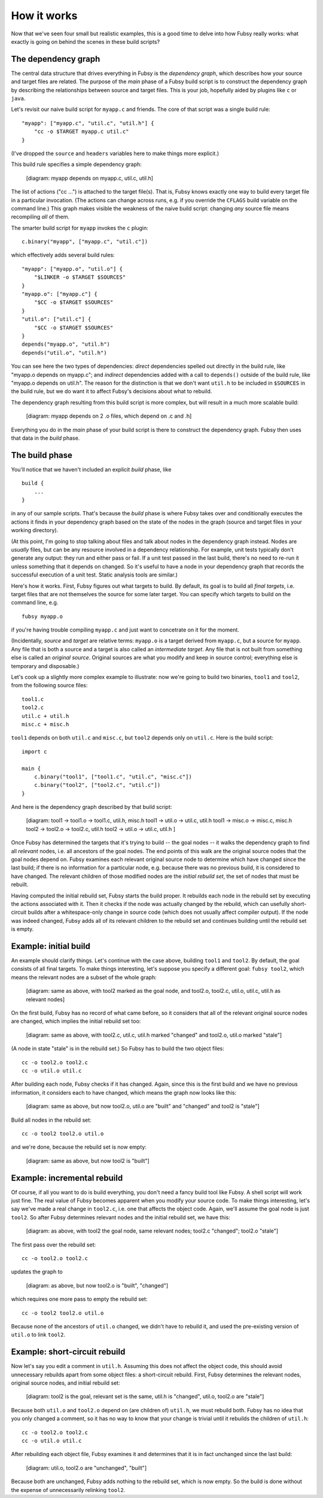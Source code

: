 How it works
============

Now that we've seen four small but realistic examples, this is a good
time to delve into how Fubsy really works: what exactly is going on
behind the scenes in these build scripts?

The dependency graph
--------------------

The central data structure that drives everything in Fubsy is the
*dependency graph*, which describes how your source and target files
are related. The purpose of the *main* phase of a Fubsy build script
is to construct the dependency graph by describing the relationships
between source and target files. This is your job, hopefully aided by
plugins like ``c`` or ``java``.

Let's revisit our naive build script for ``myapp.c`` and friends. The
core of that script was a single build rule::

    "myapp": ["myapp.c", "util.c", "util.h"] {
        "cc -o $TARGET myapp.c util.c"
    }

(I've dropped the ``source`` and ``headers`` variables here to make
things more explicit.)

This build rule specifies a simple dependency graph:

    [diagram: myapp depends on myapp.c, util.c, util.h]

The list of actions ("cc ...") is attached to the target file(s). That
is, Fubsy knows exactly one way to build every target file in a
particular invocation. (The actions can change across runs, e.g. if
you override the ``CFLAGS`` build variable on the command line.) This
graph makes visible the weakness of the naive build script: changing
*any* source file means recompiling *all* of them.

The smarter build script for ``myapp`` invokes the ``c`` plugin::

    c.binary("myapp", ["myapp.c", "util.c"])

which effectively adds several build rules::

    "myapp": ["myapp.o", "util.o"] {
        "$LINKER -o $TARGET $SOURCES"
    }
    "myapp.o": ["myapp.c"] {
        "$CC -o $TARGET $SOURCES"
    }
    "util.o": ["util.c"] {
        "$CC -o $TARGET $SOURCES"
    }
    depends("myapp.o", "util.h")
    depends("util.o", "util.h")

You can see here the two types of dependencies: *direct* dependencies
spelled out directly in the build rule, like "myapp.o depends on
myapp.c"; and *indirect* dependencies added with a call to
``depends()`` outside of the build rule, like "myapp.o depends on
util.h". The reason for the distinction is that we don't want
``util.h`` to be included in ``$SOURCES`` in the build rule, but we do
want it to affect Fubsy's decisions about what to rebuild.

The dependency graph resulting from this build script is more complex,
but will result in a much more scalable build:

  [diagram: myapp depends on 2 .o files, which depend on .c and .h]

Everything you do in the *main* phase of your build script is there to
construct the dependency graph. Fubsy then uses that data in the
*build* phase.

The build phase
---------------

You'll notice that we haven't included an explicit *build* phase,
like ::

   build {
       ...
   }

in any of our sample scripts. That's because the *build* phase is
where Fubsy takes over and conditionally executes the actions it finds
in your dependency graph based on the state of the nodes in the graph
(source and target files in your working directory).

(At this point, I'm going to stop talking about files and talk about
nodes in the dependency graph instead. Nodes are *usually* files, but
can be any resource involved in a dependency relationship. For
example, unit tests typically don't generate any output: they run and
either pass or fail. If a unit test passed in the last build, there's
no need to re-run it unless something that it depends on changed. So
it's useful to have a node in your dependency graph that records the
successful execution of a unit test. Static analysis tools are
similar.)

Here's how it works. First, Fubsy figures out what targets to build.
By default, its goal is to build all *final targets*, i.e. target
files that are not themselves the source for some later target. You
can specify which targets to build on the command line, e.g. ::

    fubsy myapp.o

if you're having trouble compiling ``myapp.c`` and just want to
concetrate on it for the moment.

(Incidentally, *source* and *target* are relative terms: ``myapp.o``
is a target derived from ``myapp.c``, but a source for ``myapp``. Any
file that is both a source and a target is also called an
*intermediate target*. Any file that is not built from something else
is called an *original source*. Original sources are what you modify
and keep in source control; everything else is temporary and
disposable.)

Let's cook up a slightly more complex example to illustrate: now we're
going to build two binaries, ``tool1`` and ``tool2``, from the
following source files::

    tool1.c
    tool2.c
    util.c + util.h
    misc.c + misc.h

``tool1`` depends on both ``util.c`` and ``misc.c``, but ``tool2``
depends only on ``util.c``. Here is the build script::

    import c

    main {
        c.binary("tool1", ["tool1.c", "util.c", "misc.c"])
        c.binary("tool2", ["tool2.c", "util.c"])
    }

And here is the dependency graph described by that build script:

  [diagram:
  tool1 -> tool1.o -> tool1.c, util.h, misc.h
  tool1 -> util.o -> util.c, util.h
  tool1 -> misc.o -> misc.c, misc.h
  tool2 -> tool2.o -> tool2.c, util.h
  tool2 -> util.o -> util.c, util.h
  ]

Once Fubsy has determined the targets that it's trying to build -- the
goal nodes -- it walks the dependency graph to find all *relevant*
nodes, i.e. all ancestors of the goal nodes. The end points of this
walk are the original source nodes that the goal nodes depend on.
Fubsy examines each relevant original source node to determine which
have changed since the last build; if there is no information for a
particular node, e.g. because there was no previous build, it is
considered to have changed. The relevant children of those modified
nodes are the *initial rebuild set*, the set of nodes that must be
rebuilt.

Having computed the initial rebuild set, Fubsy starts the build
proper. It rebuilds each node in the rebuild set by executing the
actions associated with it. Then it checks if the node was actually
changed by the rebuild, which can usefully short-circuit builds after
a whitespace-only change in source code (which does not usually affect
compiler output). If the node was indeed changed, Fubsy adds all of
its relevant children to the rebuild set and continues building until
the rebuild set is empty.

Example: initial build
----------------------

An example should clarify things. Let's continue with the case above,
building ``tool1`` and ``tool2``. By default, the goal consists of all
final targets. To make things interesting, let's suppose you specify a
different goal: ``fubsy tool2``, which means the relevant nodes are a
subset of the whole graph:

  [diagram: same as above, with tool2 marked as the goal node,
  and tool2.o, tool2.c, util.o, util.c, util.h as relevant nodes]

On the first build, Fubsy has no record of what came before, so it
considers that all of the relevant original source nodes are changed,
which implies the initial rebuild set too:

  [diagram: same as above, with tool2.c, util.c, util.h marked
  "changed" and tool2.o, util.o marked "stale"]

(A node in state "stale" is in the rebuild set.) So Fubsy has to build
the two object files::

    cc -o tool2.o tool2.c
    cc -o util.o util.c

After building each node, Fubsy checks if it has changed. Again, since
this is the first build and we have no previous information, it
considers each to have changed, which means the graph now looks like this:

  [diagram: same as above, but now tool2.o, util.o are "built" and "changed"
  and tool2 is "stale"]

Build all nodes in the rebuild set::

    cc -o tool2 tool2.o util.o

and we're done, because the rebuild set is now empty:

  [diagram: same as above, but now tool2 is "built"]

Example: incremental rebuild
----------------------------

Of course, if all you want to do is build everything, you don't need a
fancy build tool like Fubsy. A shell script will work just fine. The
real value of Fubsy becomes apparent when you modify your source code.
To make things interesting, let's say we've made a real change in
``tool2.c``, i.e. one that affects the object code. Again, we'll
assume the goal node is just ``tool2``. So after Fubsy determines
relevant nodes and the initial rebuild set, we have this:

  [diagram: as above, with tool2 the goal node, same relevant nodes;
  tool2.c "changed"; tool2.o "stale"]

The first pass over the rebuild set::

    cc -o tool2.o tool2.c

updates the graph to

  [diagram: as above, but now tool2.o is "built", "changed"]

which requires one more pass to empty the rebuild set::

  cc -o tool2 tool2.o util.o

Because none of the ancestors of ``util.o`` changed, we didn't have to
rebuild it, and used the pre-existing version of ``util.o`` to link
``tool2``.

Example: short-circuit rebuild
------------------------------

Now let's say you edit a comment in ``util.h``. Assuming this does not
affect the object code, this should avoid unnecessary rebuilds apart
from some object files: a short-circuit rebuild. First, Fubsy
determines the relevant nodes, original source nodes, and initial
rebuild set:

  [diagram: tool2 is the goal, relevant set is the same, util.h is
  "changed", util.o, tool2.o are "stale"]

Because both ``util.o`` and ``tool2.o`` depend on (are children of)
``util.h``, we must rebuild both. Fubsy has no idea that you only
changed a comment, so it has no way to know that your change is
trivial until it rebuilds the children of ``util.h``::

    cc -o tool2.o tool2.c
    cc -o util.o util.c

After rebuilding each object file, Fubsy examines it and determines
that it is in fact unchanged since the last build:

  [diagram: util.o, tool2.o are "unchanged", "built"]

Because both are unchanged, Fubsy adds nothing to the rebuild set,
which is now empty. So the build is done without the expense of
unnecessarily relinking ``tool2``.
